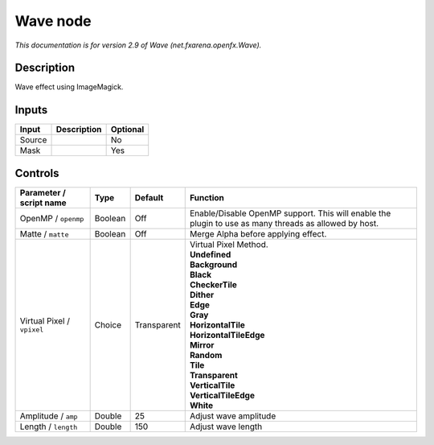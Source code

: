 .. _net.fxarena.openfx.Wave:

.. raw:: html

   <!-- Do not edit this file! It is generated automatically by Natron itself. -->

Wave node
=========

|pluginIcon| 

*This documentation is for version 2.9 of Wave (net.fxarena.openfx.Wave).*

Description
-----------

Wave effect using ImageMagick.

Inputs
------

+--------+-------------+----------+
| Input  | Description | Optional |
+========+=============+==========+
| Source |             | No       |
+--------+-------------+----------+
| Mask   |             | Yes      |
+--------+-------------+----------+

Controls
--------

.. tabularcolumns:: |>{\raggedright}p{0.2\columnwidth}|>{\raggedright}p{0.06\columnwidth}|>{\raggedright}p{0.07\columnwidth}|p{0.63\columnwidth}|

.. cssclass:: longtable

+----------------------------+---------+-------------+-------------------------------------------------------------------------------------------------------+
| Parameter / script name    | Type    | Default     | Function                                                                                              |
+============================+=========+=============+=======================================================================================================+
| OpenMP / ``openmp``        | Boolean | Off         | Enable/Disable OpenMP support. This will enable the plugin to use as many threads as allowed by host. |
+----------------------------+---------+-------------+-------------------------------------------------------------------------------------------------------+
| Matte / ``matte``          | Boolean | Off         | Merge Alpha before applying effect.                                                                   |
+----------------------------+---------+-------------+-------------------------------------------------------------------------------------------------------+
| Virtual Pixel / ``vpixel`` | Choice  | Transparent | | Virtual Pixel Method.                                                                               |
|                            |         |             | | **Undefined**                                                                                       |
|                            |         |             | | **Background**                                                                                      |
|                            |         |             | | **Black**                                                                                           |
|                            |         |             | | **CheckerTile**                                                                                     |
|                            |         |             | | **Dither**                                                                                          |
|                            |         |             | | **Edge**                                                                                            |
|                            |         |             | | **Gray**                                                                                            |
|                            |         |             | | **HorizontalTile**                                                                                  |
|                            |         |             | | **HorizontalTileEdge**                                                                              |
|                            |         |             | | **Mirror**                                                                                          |
|                            |         |             | | **Random**                                                                                          |
|                            |         |             | | **Tile**                                                                                            |
|                            |         |             | | **Transparent**                                                                                     |
|                            |         |             | | **VerticalTile**                                                                                    |
|                            |         |             | | **VerticalTileEdge**                                                                                |
|                            |         |             | | **White**                                                                                           |
+----------------------------+---------+-------------+-------------------------------------------------------------------------------------------------------+
| Amplitude / ``amp``        | Double  | 25          | Adjust wave amplitude                                                                                 |
+----------------------------+---------+-------------+-------------------------------------------------------------------------------------------------------+
| Length / ``length``        | Double  | 150         | Adjust wave length                                                                                    |
+----------------------------+---------+-------------+-------------------------------------------------------------------------------------------------------+

.. |pluginIcon| image:: net.fxarena.openfx.Wave.png
   :width: 10.0%
